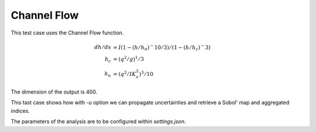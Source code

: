 Channel Flow
============

This test case uses the Channel Flow function.

.. math::
    dh/ds &= I (1-(h/h_n)^-10/3)/(1 - (h/h_c)^-3)\\
    h_c &= (q^2/g)^1/3\\
    h_n &= (q^2/IK_s^2)^3/10

The dimension of the output is 400.

This tast case shows how with `-u` option we can propagate uncertainties and retrieve a Sobol' map
and aggregated indices.

The parameters of the analysis are to be configured within
`settings.json`.

